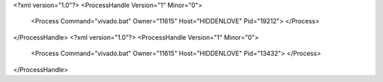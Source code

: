<?xml version="1.0"?>
<ProcessHandle Version="1" Minor="0">
    <Process Command="vivado.bat" Owner="11615" Host="HIDDENLOVE" Pid="19212">
    </Process>
</ProcessHandle>
<?xml version="1.0"?>
<ProcessHandle Version="1" Minor="0">
    <Process Command="vivado.bat" Owner="11615" Host="HIDDENLOVE" Pid="13432">
    </Process>
</ProcessHandle>
